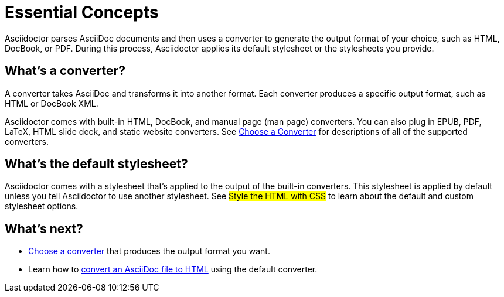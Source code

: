 = Essential Concepts

Asciidoctor parses AsciiDoc documents and then uses a converter to generate the output format of your choice, such as HTML, DocBook, or PDF.
During this process, Asciidoctor applies its default stylesheet or the stylesheets you provide.

== What's a converter?

A converter takes AsciiDoc and transforms it into another format.
Each converter produces a specific output format, such as HTML or DocBook XML.

Asciidoctor comes with built-in HTML, DocBook, and manual page (man page) converters.
You can also plug in EPUB, PDF, LaTeX, HTML slide deck, and static website converters.
See xref:converters.adoc[Choose a Converter] for descriptions of all of the supported converters.

//Converter:: Generates the specified output format from AsciiDoc.
//Each converter is mapped to a name that you specify using the `-b` (`--backend`) command line option or `backend` API option.

== What's the default stylesheet?

Asciidoctor comes with a stylesheet that's applied to the output of the built-in converters.
This stylesheet is applied by default unless you tell Asciidoctor to use another stylesheet.
See #Style the HTML with CSS# to learn about the default and custom stylesheet options.

== What's next?

* xref:converters.adoc[Choose a converter] that produces the output format you want.
* Learn how to xref:html:convert-asciidoc-file.adoc[convert an AsciiDoc file to HTML] using the default converter.
